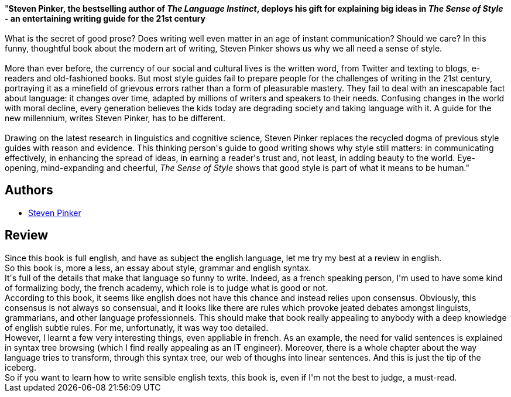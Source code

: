 :jbake-type: post
:jbake-status: published
:jbake-title: The Sense of Style: The Thinking Person’s Guide to Writing in the 21st Century
:jbake-tags:  langage,_année_2020,_mois_sept.,_note_3,rayon-essai,read
:jbake-date: 2020-09-15
:jbake-depth: ../../
:jbake-uri: goodreads/books/9780241957714.adoc
:jbake-bigImage: https://i.gr-assets.com/images/S/compressed.photo.goodreads.com/books/1443014087l/26803614._SX98_.jpg
:jbake-smallImage: https://i.gr-assets.com/images/S/compressed.photo.goodreads.com/books/1443014087l/26803614._SY75_.jpg
:jbake-source: https://www.goodreads.com/book/show/26803614
:jbake-style: goodreads goodreads-book

++++
<div class="book-description">
"<b>Steven Pinker, the bestselling author of <i>The Language Instinct</i>, deploys his gift for explaining big ideas in <i>The Sense of Style</i> - an entertaining writing guide for the 21st century<br /><br /></b>What is the secret of good prose? Does writing well even matter in an age of instant communication? Should we care? In this funny, thoughtful book about the modern art of writing, Steven Pinker shows us why we all need a sense of style.<br /><br />More than ever before, the currency of our social and cultural lives is the written word, from Twitter and texting to blogs, e-readers and old-fashioned books. But most style guides fail to prepare people for the challenges of writing in the 21st century, portraying it as a minefield of grievous errors rather than a form of pleasurable mastery. They fail to deal with an inescapable fact about language: it changes over time, adapted by millions of writers and speakers to their needs. Confusing changes in the world with moral decline, every generation believes the kids today are degrading society and taking language with it. A guide for the new millennium, writes Steven Pinker, has to be different.<br /><br />Drawing on the latest research in linguistics and cognitive science, Steven Pinker replaces the recycled dogma of previous style guides with reason and evidence. This thinking person's guide to good writing shows why style still matters: in communicating effectively, in enhancing the spread of ideas, in earning a reader's trust and, not least, in adding beauty to the world. Eye-opening, mind-expanding and cheerful, <i>The Sense of Style</i> shows that good style is part of what it means to be human."
</div>
++++


## Authors
* link:../authors/3915.html[Steven Pinker]



## Review

++++
Since this book is full english, and have as subject the english language, let me try my best at a review in english.<br/>So this book is, more a less, an essay about style, grammar and english syntax.<br/>It's full of the details that make that language so funny to write. Indeed, as a french speaking person, I'm used to have some kind of formalizing body, the french academy, which role is to judge what is good or not.<br/>According to this book, it seems like english does not have this chance and instead relies upon consensus. Obviously, this consensus is not always so consensual, and it looks like there are rules which provoke jeated debates amongst linguists, grammarians, and other language professionnels. This should make that book really appealing to anybody with a deep knowledge of english subtle rules. For me, unfortunatly, it was way too detailed.<br/>However, I learnt a few very interesting things, even appliable in french. As an example, the need for valid sentences is explained in syntax tree browsing (which I find really appealing as an IT engineer). Moreover, there is a whole chapter about the way language tries to transform, through this syntax tree, our web of thoughs into linear sentences. And this is just the tip of the iceberg.<br/>So if you want to learn how to write sensible english texts, this book is, even if I'm not the best to judge, a must-read.
++++